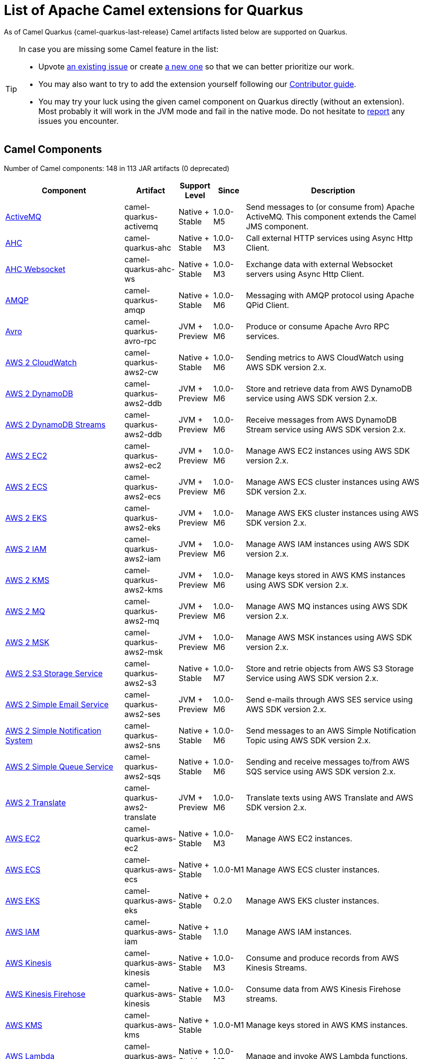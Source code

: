 [list-of-camel-quarkus-extensions]
= List of Apache Camel extensions for Quarkus

As of Camel Quarkus {camel-quarkus-last-release} Camel artifacts listed below are supported on Quarkus.

[TIP]
====
In case you are missing some Camel feature in the list:

* Upvote https://github.com/apache/camel-quarkus/issues[an existing issue] or create
  https://github.com/apache/camel-quarkus/issues/new[a new one] so that we can better prioritize our work.
* You may also want to try to add the extension yourself following our xref:contributor-guide/index.adoc[Contributor guide].
* You may try your luck using the given camel component on Quarkus directly (without an extension). Most probably it
  will work in the JVM mode and fail in the native mode. Do not hesitate to
  https://github.com/apache/camel-quarkus/issues[report] any issues you encounter.
====

== Camel Components

// components: START
Number of Camel components: 148 in 113 JAR artifacts (0 deprecated)

[width="100%",cols="4,1,1,1,5",options="header"]
|===
| Component | Artifact | Support Level | Since | Description

| xref:extensions/activemq.adoc[ActiveMQ] | camel-quarkus-activemq | Native + Stable | 1.0.0-M5 | Send messages to (or consume from) Apache ActiveMQ. This component extends the Camel JMS component.

| xref:extensions/ahc.adoc[AHC] | camel-quarkus-ahc | Native + Stable | 1.0.0-M3 | Call external HTTP services using Async Http Client.

| xref:extensions/ahc-ws.adoc[AHC Websocket] | camel-quarkus-ahc-ws | Native + Stable | 1.0.0-M3 | Exchange data with external Websocket servers using Async Http Client.

| xref:extensions/amqp.adoc[AMQP] | camel-quarkus-amqp | Native + Stable | 1.0.0-M6 | Messaging with AMQP protocol using Apache QPid Client.

| xref:extensions/avro-rpc.adoc[Avro] | camel-quarkus-avro-rpc | JVM + Preview | 1.0.0-M6 | Produce or consume Apache Avro RPC services.

| xref:extensions/aws2-cw.adoc[AWS 2 CloudWatch] | camel-quarkus-aws2-cw | Native + Stable | 1.0.0-M6 | Sending metrics to AWS CloudWatch using AWS SDK version 2.x.

| xref:extensions/aws2-ddb.adoc[AWS 2 DynamoDB] | camel-quarkus-aws2-ddb | JVM + Preview | 1.0.0-M6 | Store and retrieve data from AWS DynamoDB service using AWS SDK version 2.x.

| xref:extensions/aws2-ddb.adoc[AWS 2 DynamoDB Streams] | camel-quarkus-aws2-ddb | JVM + Preview | 1.0.0-M6 | Receive messages from AWS DynamoDB Stream service using AWS SDK version 2.x.

| xref:extensions/aws2-ec2.adoc[AWS 2 EC2] | camel-quarkus-aws2-ec2 | JVM + Preview | 1.0.0-M6 | Manage AWS EC2 instances using AWS SDK version 2.x.

| xref:extensions/aws2-ecs.adoc[AWS 2 ECS] | camel-quarkus-aws2-ecs | JVM + Preview | 1.0.0-M6 | Manage AWS ECS cluster instances using AWS SDK version 2.x.

| xref:extensions/aws2-eks.adoc[AWS 2 EKS] | camel-quarkus-aws2-eks | JVM + Preview | 1.0.0-M6 | Manage AWS EKS cluster instances using AWS SDK version 2.x.

| xref:extensions/aws2-iam.adoc[AWS 2 IAM] | camel-quarkus-aws2-iam | JVM + Preview | 1.0.0-M6 | Manage AWS IAM instances using AWS SDK version 2.x.

| xref:extensions/aws2-kms.adoc[AWS 2 KMS] | camel-quarkus-aws2-kms | JVM + Preview | 1.0.0-M6 | Manage keys stored in AWS KMS instances using AWS SDK version 2.x.

| xref:extensions/aws2-mq.adoc[AWS 2 MQ] | camel-quarkus-aws2-mq | JVM + Preview | 1.0.0-M6 | Manage AWS MQ instances using AWS SDK version 2.x.

| xref:extensions/aws2-msk.adoc[AWS 2 MSK] | camel-quarkus-aws2-msk | JVM + Preview | 1.0.0-M6 | Manage AWS MSK instances using AWS SDK version 2.x.

| xref:extensions/aws2-s3.adoc[AWS 2 S3 Storage Service] | camel-quarkus-aws2-s3 | Native + Stable | 1.0.0-M7 | Store and retrie objects from AWS S3 Storage Service using AWS SDK version 2.x.

| xref:extensions/aws2-ses.adoc[AWS 2 Simple Email Service] | camel-quarkus-aws2-ses | JVM + Preview | 1.0.0-M6 | Send e-mails through AWS SES service using AWS SDK version 2.x.

| xref:extensions/aws2-sns.adoc[AWS 2 Simple Notification System] | camel-quarkus-aws2-sns | Native + Stable | 1.0.0-M6 | Send messages to an AWS Simple Notification Topic using AWS SDK version 2.x.

| xref:extensions/aws2-sqs.adoc[AWS 2 Simple Queue Service] | camel-quarkus-aws2-sqs | Native + Stable | 1.0.0-M6 | Sending and receive messages to/from AWS SQS service using AWS SDK version 2.x.

| xref:extensions/aws2-translate.adoc[AWS 2 Translate] | camel-quarkus-aws2-translate | JVM + Preview | 1.0.0-M6 | Translate texts using AWS Translate and AWS SDK version 2.x.

| xref:extensions/aws-ec2.adoc[AWS EC2] | camel-quarkus-aws-ec2 | Native + Stable | 1.0.0-M3 | Manage AWS EC2 instances.

| xref:extensions/aws-ecs.adoc[AWS ECS] | camel-quarkus-aws-ecs | Native + Stable | 1.0.0-M1 | Manage AWS ECS cluster instances.

| xref:extensions/aws-eks.adoc[AWS EKS] | camel-quarkus-aws-eks | Native + Stable | 0.2.0 | Manage AWS EKS cluster instances.

| xref:extensions/aws-iam.adoc[AWS IAM] | camel-quarkus-aws-iam | Native + Stable | 1.1.0 | Manage AWS IAM instances.

| xref:extensions/aws-kinesis.adoc[AWS Kinesis] | camel-quarkus-aws-kinesis | Native + Stable | 1.0.0-M3 | Consume and produce records from AWS Kinesis Streams.

| xref:extensions/aws-kinesis.adoc[AWS Kinesis Firehose] | camel-quarkus-aws-kinesis | Native + Stable | 1.0.0-M3 | Consume data from AWS Kinesis Firehose streams.

| xref:extensions/aws-kms.adoc[AWS KMS] | camel-quarkus-aws-kms | Native + Stable | 1.0.0-M1 | Manage keys stored in AWS KMS instances.

| xref:extensions/aws-lambda.adoc[AWS Lambda] | camel-quarkus-aws-lambda | Native + Stable | 1.0.0-M3 | Manage and invoke AWS Lambda functions.

| xref:extensions/aws-s3.adoc[AWS S3 Storage Service] | camel-quarkus-aws-s3 | Native + Stable | 0.2.0 | Store and retrie objects from AWS S3 Storage Service.

| xref:extensions/aws-sns.adoc[AWS Simple Notification System] | camel-quarkus-aws-sns | Native + Stable | 0.2.0 | Send messages to an AWS Simple Notification Topic.

| xref:extensions/aws-sqs.adoc[AWS Simple Queue Service] | camel-quarkus-aws-sqs | Native + Stable | 0.2.0 | Sending and receive messages to/from AWS SQS service.

| xref:extensions/aws-swf.adoc[AWS Simple Workflow] | camel-quarkus-aws-swf | Native + Stable | 1.0.0-M6 | Manage workflows in the AWS Simple Workflow service.

| xref:extensions/aws-sdb.adoc[AWS SimpleDB] | camel-quarkus-aws-sdb | Native + Stable | 1.0.0-M6 | Store and Retrieve data from/to AWS SDB service.

| xref:extensions/aws-translate.adoc[AWS Translate] | camel-quarkus-aws-translate | Native + Stable | 1.0.0-M3 | Translate texts using AWS Translate.

| xref:extensions/azure.adoc[Azure Storage Blob Service (Legacy)] | camel-quarkus-azure | Native + Stable | 1.0.0-M4 | Store and retrieve blobs from Azure Storage Blob Service.

| xref:extensions/azure.adoc[Azure Storage Queue Service (Legacy)] | camel-quarkus-azure | Native + Stable | 1.0.0-M4 | Store and retrieve messages from Azure Storage Queue Service.

| xref:extensions/bean.adoc[Bean] | camel-quarkus-bean | Native + Stable | 0.2.0 | Invoke methods of Java beans stored in Camel registry.

| xref:extensions/bean-validator.adoc[Bean Validator] | camel-quarkus-bean-validator | Native + Stable | 1.0.0-M1 | Validate the message body using the Java Bean Validation API.

| xref:extensions/box.adoc[Box] | camel-quarkus-box | Native + Stable | 1.0.0-M4 | Upload, download and manage files, folders, groups, collaborations, etc. on box.com.

| xref:extensions/braintree.adoc[Braintree] | camel-quarkus-braintree | Native + Stable | 1.2.0 | Process payments using Braintree Payments.

| xref:extensions/cassandraql.adoc[Cassandra CQL] | camel-quarkus-cassandraql | JVM + Preview | 1.0.0-M6 | Integrate with Cassandra 2.0 using the CQL3 API (not the Thrift API).

| xref:extensions/bean.adoc[Class] | camel-quarkus-bean | Native + Stable | 0.2.0 | Invoke methods of Java beans specified by class name.

| xref:extensions/consul.adoc[Consul] | camel-quarkus-consul | Native + Stable | 1.0.0-M3 | Integrate with Consul service discovery and configuration store.

| xref:extensions/controlbus.adoc[Control Bus] | camel-quarkus-controlbus | Native + Stable | 0.4.0 | Manage and monitor Camel routes.

| xref:extensions/couchbase.adoc[Couchbase] | camel-quarkus-couchbase | JVM + Preview | 1.0.0-M6 | Query Couchbase Views with a poll strategy and/or perform various operations against Couchbase databases.

| xref:extensions/couchdb.adoc[CouchDB] | camel-quarkus-couchdb | Native + Stable | 1.0.0-M6 | Consume changesets for inserts, updates and deletes in a CouchDB database, as well as get, save, update and delete documents from a CouchDB database.

| xref:extensions/cron.adoc[Cron] | camel-quarkus-cron | Native + Stable | 1.0.0-M6 | A generic interface for triggering events at times specified through the Unix cron syntax.

| xref:extensions/dataformat.adoc[Data Format] | camel-quarkus-dataformat | Native + Stable | 0.4.0 | Use a Camel Data Format as a regular Camel Component.

| xref:extensions/debezium-mongodb.adoc[Debezium MongoDB Connector] | camel-quarkus-debezium-mongodb | JVM + Preview | 1.0.0-M6 | Capture changes from a MongoDB database.

| xref:extensions/debezium-mysql.adoc[Debezium MySQL Connector] | camel-quarkus-debezium-mysql | JVM + Preview | 1.0.0-M6 | Capture changes from a MySQL database.

| xref:extensions/debezium-postgres.adoc[Debezium PostgresSQL Connector] | camel-quarkus-debezium-postgres | Native + Stable | 1.0.0-M6 | Capture changes from a PostgresSQL database.

| xref:extensions/debezium-sqlserver.adoc[Debezium SQL Server Connector] | camel-quarkus-debezium-sqlserver | JVM + Preview | 1.0.0-M6 | Capture changes from an SQL Server database.

| xref:extensions/direct.adoc[Direct] | camel-quarkus-direct | Native + Stable | 0.2.0 | Call another endpoint from the same Camel Context synchronously.

| xref:extensions/dozer.adoc[Dozer] | camel-quarkus-dozer | Native + Stable | 1.0.0-M1 | Map between Java beans using the Dozer mapping library.

| xref:extensions/elasticsearch-rest.adoc[Elasticsearch Rest] | camel-quarkus-elasticsearch-rest | Native + Stable | 1.0.0-M6 | Send requests to with an ElasticSearch via REST API.

| xref:extensions/exec.adoc[Exec] | camel-quarkus-exec | Native + Stable | 0.4.0 | Execute commands on the underlying operating system.

| xref:extensions/fhir.adoc[FHIR] | camel-quarkus-fhir | Native + Stable | 0.3.0 | Exchange information in the healthcare domain using the FHIR (Fast Healthcare Interoperability Resources) standard.

| xref:extensions/file.adoc[File] | camel-quarkus-file | Native + Stable | 0.4.0 | Read and write files.

| xref:extensions/file-watch.adoc[File Watch] | camel-quarkus-file-watch | Native + Stable | 1.0.0-M5 | Get notified about file events in a directory using java.nio.file.WatchService.

| xref:extensions/ftp.adoc[FTP] | camel-quarkus-ftp | Native + Stable | 1.0.0-M1 | Upload and download files to/from FTP servers.

| xref:extensions/ftp.adoc[FTPS] | camel-quarkus-ftp | Native + Stable | 1.0.0-M1 | Upload and download files to/from FTP servers supporting the FTPS protocol.

| xref:extensions/github.adoc[GitHub] | camel-quarkus-github | Native + Stable | 1.0.0-M6 | Interact with the GitHub API.

| xref:extensions/google-bigquery.adoc[Google BigQuery] | camel-quarkus-google-bigquery | JVM + Preview | 1.0.0-M6 | Google BigQuery data warehouse for analytics.

| xref:extensions/google-bigquery.adoc[Google BigQuery Standard SQL] | camel-quarkus-google-bigquery | JVM + Preview | 1.0.0-M6 | Access Google Cloud BigQuery service using SQL queries.

| xref:extensions/google-calendar.adoc[Google Calendar] | camel-quarkus-google-calendar | Native + Stable | 1.0.0-M6 | Perform various operations on a Google Calendar.

| xref:extensions/google-calendar.adoc[Google Calendar Stream] | camel-quarkus-google-calendar | Native + Stable | 1.0.0-M6 | Poll for changes in a Google Calendar.

| xref:extensions/google-drive.adoc[Google Drive] | camel-quarkus-google-drive | Native + Stable | 1.0.0-M6 | Manage files in Google Drive.

| xref:extensions/google-mail.adoc[Google Mail] | camel-quarkus-google-mail | Native + Stable | 1.0.0-M6 | Manage messages in Google Mail.

| xref:extensions/google-mail.adoc[Google Mail Stream] | camel-quarkus-google-mail | Native + Stable | 1.0.0-M6 | Poll for incoming messages in Google Mail.

| xref:extensions/google-pubsub.adoc[Google Pubsub] | camel-quarkus-google-pubsub | JVM + Preview | 1.0.0-M6 | Send and receive messages to/from Google Cloud Platform PubSub Service.

| xref:extensions/google-sheets.adoc[Google Sheets] | camel-quarkus-google-sheets | Native + Stable | 1.0.0-M6 | Manage spreadsheets in Google Sheets.

| xref:extensions/google-sheets.adoc[Google Sheets Stream] | camel-quarkus-google-sheets | Native + Stable | 1.0.0-M6 | Poll for changes in Google Sheets.

| xref:extensions/graphql.adoc[GraphQL] | camel-quarkus-graphql | Native + Stable | 1.0.0-M5 | Send GraphQL queries and mutations to external systems.

| xref:extensions/grpc.adoc[gRPC] | camel-quarkus-grpc | JVM + Preview | 1.0.0-M6 | Expose gRPC endpoints and access external gRPC endpoints.

| xref:extensions/http.adoc[HTTP] | camel-quarkus-http | Native + Stable | 1.0.0-M3 | Send requests to external HTTP servers using Apache HTTP Client 4.x.

| xref:extensions/infinispan.adoc[Infinispan] | camel-quarkus-infinispan | Native + Stable | 0.2.0 | Read and write from/to Infinispan distributed key/value store and data grid.

| xref:extensions/influxdb.adoc[InfluxDB] | camel-quarkus-influxdb | Native + Stable | 1.0.0-M6 | Interact with InfluxDB, a time series database.

| xref:extensions/websocket-jsr356.adoc[Javax Websocket] | camel-quarkus-websocket-jsr356 | Native + Stable | 1.0.0-M4 | Expose websocket endpoints using JSR356.

| xref:extensions/jdbc.adoc[JDBC] | camel-quarkus-jdbc | Native + Stable | 0.2.0 | Access databases through SQL and JDBC.

| xref:extensions/jira.adoc[Jira] | camel-quarkus-jira | Native + Stable | 1.0.0-M4 | Interact with JIRA issue tracker.

| xref:extensions/jms.adoc[JMS] | camel-quarkus-jms | Native + Stable | 1.2.0 | Sent and receive messages to/from a JMS Queue or Topic.

| xref:extensions/kafka.adoc[Kafka] | camel-quarkus-kafka | Native + Stable | 1.0.0-M1 | Sent and receive messages to/from an Apache Kafka broker.

| xref:extensions/kubernetes.adoc[Kubernetes ConfigMap] | camel-quarkus-kubernetes | Native + Stable | 1.0.0-M6 | Perform operations on Kubernetes ConfigMaps and get notified on ConfigMaps changes.

| xref:extensions/kubernetes.adoc[Kubernetes Deployments] | camel-quarkus-kubernetes | Native + Stable | 1.0.0-M6 | Perform operations on Kubernetes Deployments and get notified on Deployment changes.

| xref:extensions/kubernetes.adoc[Kubernetes HPA] | camel-quarkus-kubernetes | Native + Stable | 1.0.0-M6 | Perform operations on Kubernetes Horizontal Pod Autoscalers (HPA) and get notified on HPA changes.

| xref:extensions/kubernetes.adoc[Kubernetes Job] | camel-quarkus-kubernetes | Native + Stable | 1.0.0-M6 | Perform operations on Kubernetes Jobs.

| xref:extensions/kubernetes.adoc[Kubernetes Namespaces] | camel-quarkus-kubernetes | Native + Stable | 1.0.0-M6 | Perform operations on Kubernetes Namespaces and get notified on Namespace changes.

| xref:extensions/kubernetes.adoc[Kubernetes Nodes] | camel-quarkus-kubernetes | Native + Stable | 1.0.0-M6 | Perform operations on Kubernetes Nodes and get notified on Node changes.

| xref:extensions/kubernetes.adoc[Kubernetes Persistent Volume] | camel-quarkus-kubernetes | Native + Stable | 1.0.0-M6 | Perform operations on Kubernetes Persistent Volumes and get notified on Persistent Volume changes.

| xref:extensions/kubernetes.adoc[Kubernetes Persistent Volume Claim] | camel-quarkus-kubernetes | Native + Stable | 1.0.0-M6 | Perform operations on Kubernetes Persistent Volumes Claims and get notified on Persistent Volumes Claim changes.

| xref:extensions/kubernetes.adoc[Kubernetes Pods] | camel-quarkus-kubernetes | Native + Stable | 1.0.0-M6 | Perform operations on Kubernetes Pods and get notified on Pod changes.

| xref:extensions/kubernetes.adoc[Kubernetes Replication Controller] | camel-quarkus-kubernetes | Native + Stable | 1.0.0-M6 | Perform operations on Kubernetes Replication Controllers and get notified on Replication Controllers changes.

| xref:extensions/kubernetes.adoc[Kubernetes Resources Quota] | camel-quarkus-kubernetes | Native + Stable | 1.0.0-M6 | Perform operations on Kubernetes Resources Quotas.

| xref:extensions/kubernetes.adoc[Kubernetes Secrets] | camel-quarkus-kubernetes | Native + Stable | 1.0.0-M6 | Perform operations on Kubernetes Secrets.

| xref:extensions/kubernetes.adoc[Kubernetes Service Account] | camel-quarkus-kubernetes | Native + Stable | 1.0.0-M6 | Perform operations on Kubernetes Service Accounts.

| xref:extensions/kubernetes.adoc[Kubernetes Services] | camel-quarkus-kubernetes | Native + Stable | 1.0.0-M6 | Perform operations on Kubernetes Services and get notified on Service changes.

| xref:extensions/kudu.adoc[Kudu] | camel-quarkus-kudu | Native + Stable | 1.0.0-M6 | Interact with Apache Kudu, a free and open source column-oriented data store of the Apache Hadoop ecosystem.

| xref:extensions/log.adoc[Log] | camel-quarkus-log | Native + Stable | 0.2.0 | Log messages to the underlying logging mechanism.

| xref:extensions/mail.adoc[Mail] | camel-quarkus-mail | Native + Stable | 0.2.0 | Send and receive emails using imap, pop3 and smtp protocols.

| xref:extensions/microprofile-metrics.adoc[MicroProfile Metrics] | camel-quarkus-microprofile-metrics | Native + Stable | 0.2.0 | Expose metrics from Camel routes.

| xref:extensions/mongodb.adoc[MongoDB] | camel-quarkus-mongodb | Native + Stable | 1.0.0-M1 | Perform operations on MongoDB documents and collections.

| xref:extensions/mongodb-gridfs.adoc[MongoDB GridFS] | camel-quarkus-mongodb-gridfs | Native + Stable | 1.0.0-M6 | Interact with MongoDB GridFS.

| xref:extensions/mustache.adoc[Mustache] | camel-quarkus-mustache | Native + Stable | 1.0.0-M5 | Transform messages using a Mustache template.

| xref:extensions/netty.adoc[Netty] | camel-quarkus-netty | Native + Stable | 0.4.0 | Socket level networking using TCP or UDP with the Netty 4.x.

| xref:extensions/netty-http.adoc[Netty HTTP] | camel-quarkus-netty-http | Native + Stable | 0.2.0 | Netty HTTP server and client using the Netty 4.x.

| xref:extensions/nitrite.adoc[Nitrite] | camel-quarkus-nitrite | JVM + Preview | 1.0.0-M6 | Access Nitrite databases.

| xref:extensions/olingo4.adoc[Olingo4] | camel-quarkus-olingo4 | Native + Stable | 1.0.0-M4 | Communicate with OData 4.0 services using Apache Olingo OData API.

| xref:extensions/kubernetes.adoc[Openshift Build Config] | camel-quarkus-kubernetes | Native + Stable | 1.0.0-M6 | Perform operations on OpenShift Build Configs.

| xref:extensions/kubernetes.adoc[Openshift Builds] | camel-quarkus-kubernetes | Native + Stable | 1.0.0-M6 | Perform operations on OpenShift Builds.

| xref:extensions/openstack.adoc[OpenStack Cinder] | camel-quarkus-openstack | JVM + Preview | 1.0.0-M6 | Access data in OpenStack Cinder block storage.

| xref:extensions/openstack.adoc[OpenStack Glance] | camel-quarkus-openstack | JVM + Preview | 1.0.0-M6 | Manage VM images and metadata definitions in OpenStack Glance.

| xref:extensions/openstack.adoc[OpenStack Keystone] | camel-quarkus-openstack | JVM + Preview | 1.0.0-M6 | Access OpenStack Keystone for API client authentication, service discovery and distributed multi-tenant authorization.

| xref:extensions/openstack.adoc[OpenStack Neutron] | camel-quarkus-openstack | JVM + Preview | 1.0.0-M6 | Access OpenStack Neutron for network services.

| xref:extensions/openstack.adoc[OpenStack Nova] | camel-quarkus-openstack | JVM + Preview | 1.0.0-M6 | Access OpenStack to manage compute resources.

| xref:extensions/openstack.adoc[OpenStack Swift] | camel-quarkus-openstack | JVM + Preview | 1.0.0-M6 | Access OpenStack Swift object/blob store.

| xref:extensions/paho.adoc[Paho] | camel-quarkus-paho | Native + Stable | 0.2.0 | Communicate with MQTT message brokers using Eclipse Paho MQTT Client.

| xref:extensions/pdf.adoc[PDF] | camel-quarkus-pdf | Native + Stable | 0.3.1 | Create, modify or extract content from PDF documents.

| xref:extensions/platform-http.adoc[Platform HTTP] | camel-quarkus-platform-http | Native + Stable | 0.3.0 | Expose HTTP endpoints using the HTTP server available in the current platform.

| xref:extensions/pubnub.adoc[PubNub] | camel-quarkus-pubnub | JVM + Preview | 1.0.0-M6 | Send and receive messages to/from PubNub data stream network for connected devices.

| xref:extensions/quartz.adoc[Quartz] | camel-quarkus-quartz | Native + Stable | 1.0.0-M6 | Schedule sending of messages using the Quartz 2.x scheduler.

| xref:extensions/rabbitmq.adoc[RabbitMQ] | camel-quarkus-rabbitmq | JVM + Preview | 1.0.0-M6 | Send and receive messages from RabbitMQ instances.

| xref:extensions/reactive-streams.adoc[Reactive Streams] | camel-quarkus-reactive-streams | Native + Stable | 1.0.0-M3 | Exchange messages with reactive stream processing libraries compatible with the reactive streams standard.

| xref:extensions/ref.adoc[Ref] | camel-quarkus-ref | Native + Stable | 1.0.0-M5 | Route messages to an endpoint looked up dynamically by name in the Camel Registry.

| xref:extensions/rest.adoc[REST] | camel-quarkus-rest | Native + Stable | 0.2.0 | Expose REST services or call external REST services.

| xref:extensions/rest.adoc[REST API] | camel-quarkus-rest | Native + Stable | 0.2.0 | Expose OpenAPI Specification of the REST services defined using Camel REST DSL.

| xref:extensions/rest-openapi.adoc[REST OpenApi] | camel-quarkus-rest-openapi | Native + Stable | 1.0.0-M6 | Configure REST producers based on an OpenAPI specification document delegating to a component implementing the RestProducerFactory interface.

| xref:extensions/salesforce.adoc[Salesforce] | camel-quarkus-salesforce | Native + Stable | 0.2.0 | Communicate with Salesforce using Java DTOs.

| xref:extensions/sap-netweaver.adoc[SAP NetWeaver] | camel-quarkus-sap-netweaver | Native + Stable | 1.0.0-M6 | Send requests to SAP NetWeaver Gateway using HTTP.

| xref:extensions/scheduler.adoc[Scheduler] | camel-quarkus-scheduler | Native + Stable | 0.4.0 | Generate messages in specified intervals using java.util.concurrent.ScheduledExecutorService.

| xref:extensions/seda.adoc[SEDA] | camel-quarkus-seda | Native + Stable | 1.0.0-M1 | Asynchronously call another endpoint from any Camel Context in the same JVM.

| xref:extensions/servicenow.adoc[ServiceNow] | camel-quarkus-servicenow | Native + Stable | 1.0.0-M6 | Interact with ServiceNow via its REST API.

| xref:extensions/servlet.adoc[Servlet] | camel-quarkus-servlet | Native + Stable | 0.2.0 | Serve HTTP requests by a Servlet.

| xref:extensions/ftp.adoc[SFTP] | camel-quarkus-ftp | Native + Stable | 1.0.0-M1 | Upload and download files to/from SFTP servers.

| xref:extensions/sjms.adoc[Simple JMS] | camel-quarkus-sjms | Native + Stable | 1.0.0-M1 | Send and receive messages to/from a JMS Queue or Topic using plain JMS 1.x API.

| xref:extensions/sjms.adoc[Simple JMS Batch] | camel-quarkus-sjms | Native + Stable | 1.0.0-M1 | Highly performant and transactional batch consumption of messages from a JMS queue.

| xref:extensions/sjms2.adoc[Simple JMS2] | camel-quarkus-sjms2 | Native + Stable | 1.0.0-M1 | Send and receive messages to/from a JMS Queue or Topic using plain JMS 2.x API.

| xref:extensions/slack.adoc[Slack] | camel-quarkus-slack | Native + Stable | 0.3.0 | Send and receive messages to/from Slack.

| xref:extensions/sql.adoc[SQL] | camel-quarkus-sql | Native + Stable | 1.0.0-M2 | Perform SQL queries using Spring JDBC.

| xref:extensions/sql.adoc[SQL Stored Procedure] | camel-quarkus-sql | Native + Stable | 1.0.0-M2 | Perform SQL queries as a JDBC Stored Procedures using Spring JDBC.

| xref:extensions/stream.adoc[Stream] | camel-quarkus-stream | Native + Stable | 1.0.0-M4 | Read from system-in and write to system-out and system-err streams.

| xref:extensions/telegram.adoc[Telegram] | camel-quarkus-telegram | Native + Stable | 1.0.0-M4 | Send and receive messages acting as a Telegram Bot Telegram Bot API.

| xref:extensions/timer.adoc[Timer] | camel-quarkus-timer | Native + Stable | 0.2.0 | Generate messages in specified intervals using java.util.Timer.

| xref:extensions/twitter.adoc[Twitter Direct Message] | camel-quarkus-twitter | Native + Stable | 0.2.0 | Send and receive Twitter direct messages.

| xref:extensions/twitter.adoc[Twitter Search] | camel-quarkus-twitter | Native + Stable | 0.2.0 | Access Twitter Search.

| xref:extensions/twitter.adoc[Twitter Timeline] | camel-quarkus-twitter | Native + Stable | 0.2.0 | Send tweets and receive tweets from user's timeline.

| xref:extensions/validator.adoc[Validator] | camel-quarkus-validator | Native + Stable | 0.4.0 | Validate the payload using XML Schema and JAXP Validation.

| xref:extensions/vm.adoc[VM] | camel-quarkus-vm | Native + Stable | 0.3.0 | Call another endpoint in the same CamelContext asynchronously.

| xref:extensions/xslt.adoc[XSLT] | camel-quarkus-xslt | Native + Stable | 0.4.0 | Transforms XML payload using an XSLT template.
|===
// components: END

== Camel Data Formats

// dataformats: START
Number of Camel data formats: 26 in 21 JAR artifacts (0 deprecated)

[width="100%",cols="4,1,1,1,5",options="header"]
|===
| Data Format | Artifact | Support Level | Since | Description

| xref:extensions/avro.adoc[Avro] | camel-quarkus-avro | Native + Stable | 1.0.0-M6 | Serialize and deserialize messages using Apache Avro binary data format.

| xref:extensions/base64.adoc[Base64] | camel-quarkus-base64 | Native + Stable | 1.0.0-M1 | Encode and decode data using Base64.

| xref:extensions/bindy.adoc[Bindy CSV] | camel-quarkus-bindy | Native + Stable | 1.0.0-M4 | Marshal and unmarshal Java beans from and to flat payloads (such as CSV, delimited, fixed length formats, or FIX messages).

| xref:extensions/bindy.adoc[Bindy Fixed Length] | camel-quarkus-bindy | Native + Stable | 1.0.0-M4 | Marshal and unmarshal Java beans from and to flat payloads (such as CSV, delimited, fixed length formats, or FIX messages).

| xref:extensions/bindy.adoc[Bindy Key Value Pair] | camel-quarkus-bindy | Native + Stable | 1.0.0-M4 | Marshal and unmarshal Java beans from and to flat payloads (such as CSV, delimited, fixed length formats, or FIX messages).

| xref:extensions/csv.adoc[CSV] | camel-quarkus-csv | Native + Stable | 0.2.0 | Handle CSV (Comma Separated Values) payloads.

| xref:extensions/fhir.adoc[FHIR JSon] | camel-quarkus-fhir | Native + Stable | 0.3.0 | Marshall and unmarshall FHIR objects to/from JSON.

| xref:extensions/fhir.adoc[FHIR XML] | camel-quarkus-fhir | Native + Stable | 0.3.0 | Marshall and unmarshall FHIR objects to/from XML.

| xref:extensions/zip-deflater.adoc[GZip Deflater] | camel-quarkus-zip-deflater | Native + Stable | 1.0.0-M4 | Compress and decompress messages using java.util.zip.GZIPStream.

| xref:extensions/ical.adoc[iCal] | camel-quarkus-ical | Native + Stable | 1.0.0-M5 | Marshal and unmarshal iCal (.ics) documents to/from model objects provided by the iCal4j library.

| xref:extensions/jacksonxml.adoc[JacksonXML] | camel-quarkus-jacksonxml | Native + Stable | 1.0.0-M5 | Unmarshal a XML payloads to POJOs and back using XMLMapper extension of Jackson.

| xref:extensions/jaxb.adoc[JAXB] | camel-quarkus-jaxb | Native + Stable | 1.0.0-M5 | Unmarshal XML payloads to POJOs and back using JAXB2 XML marshalling standard.

| xref:extensions/gson.adoc[JSon GSon] | camel-quarkus-gson | Native + Stable | 1.0.0-M4 | Marshal POJOs to JSON and back.

| xref:extensions/jackson.adoc[JSon Jackson] | camel-quarkus-jackson | Native + Stable | 0.3.0 | Marshal POJOs to JSON and back.

| xref:extensions/johnzon.adoc[JSon Johnzon] | camel-quarkus-johnzon | Native + Stable | 1.0.0-M5 | Marshal POJOs to JSON and back.

| xref:extensions/xstream.adoc[JSon XStream] | camel-quarkus-xstream | Native + Stable | 1.0.0-M5 | Marshal POJOs to JSON and back.

| xref:extensions/lzf.adoc[LZF Deflate Compression] | camel-quarkus-lzf | Native + Stable | 1.0.0-M4 | Compress and decompress streams using LZF deflate algorithm.

| xref:extensions/mail.adoc[MIME Multipart] | camel-quarkus-mail | Native + Stable | 0.2.0 | Marshal Camel messages with attachments into MIME-Multipart messages and back.

| xref:extensions/protobuf.adoc[Protobuf] | camel-quarkus-protobuf | JVM + Preview | 1.0.0-M6 | Serialize and deserialize Java objects using Google's Protocol buffers.

| xref:extensions/soap.adoc[SOAP] | camel-quarkus-soap | Native + Stable | 1.0.0-M5 | Marshal Java objects to SOAP messages and back.

| xref:extensions/tarfile.adoc[Tar File] | camel-quarkus-tarfile | Native + Stable | 0.3.0 | Archive files into tarballs or extract files from tarballs.

| xref:extensions/tagsoup.adoc[TidyMarkup] | camel-quarkus-tagsoup | Native + Stable | 1.0.0-M1 | Parse (potentially invalid) HTML into valid HTML or DOM.

| xref:extensions/xstream.adoc[XStream] | camel-quarkus-xstream | Native + Stable | 1.0.0-M5 | Marshal and unmarshal POJOs to/from XML using XStream library.

| xref:extensions/snakeyaml.adoc[YAML SnakeYAML] | camel-quarkus-snakeyaml | Native + Stable | 0.4.0 | Marshal and unmarshal Java objects to and from YAML.

| xref:extensions/zip-deflater.adoc[Zip Deflate Compression] | camel-quarkus-zip-deflater | Native + Stable | 1.0.0-M4 | Compress and decompress streams using java.util.zip.Deflater and java.util.zip.Inflater.

| xref:extensions/zipfile.adoc[Zip File] | camel-quarkus-zipfile | Native + Stable | 0.2.0 | Compression and decompress streams using java.util.zip.ZipStream.
|===
// dataformats: END

== Camel Languages

// languages: START
Number of Camel languages: 13 in 7 JAR artifacts (0 deprecated)

[width="100%",cols="4,1,1,1,5",options="header"]
|===
| Language | Artifact | Support Level | Since | Description

| xref:extensions/bean.adoc[Bean method] | camel-quarkus-bean | Native + Stable | 0.2.0 | Call a method of the specified Java bean passing the Exchange, Body or specific headers to it.

| xref:extensions/core.adoc[Constant] | camel-quarkus-core | Native + Stable | 0.2.0 | A fixed value set only once during the route startup.

| xref:extensions/core.adoc[ExchangeProperty] | camel-quarkus-core | Native + Stable | 0.2.0 | Get the value of named Camel Exchange property.

| xref:extensions/core.adoc[File] | camel-quarkus-core | Native + Stable | 0.2.0 | For expressions and predicates using the file/simple language.

| xref:extensions/groovy.adoc[Groovy] | camel-quarkus-groovy | JVM + Preview | 1.0.0-M6 | Evaluate a Groovy script.

| xref:extensions/core.adoc[Header] | camel-quarkus-core | Native + Stable | 0.2.0 | Get the value of the named Camel Message header.

| xref:extensions/jsonpath.adoc[JsonPath] | camel-quarkus-jsonpath | Native + Stable | 1.0.0-M3 | Evaluate a JsonPath expression against a JSON message body.

| xref:extensions/ognl.adoc[OGNL] | camel-quarkus-ognl | JVM + Preview | 1.0.0-M6 | Evaluate an Apache Commons Object Graph Navigation Library (OGNL) expression against the Camel Exchange.

| xref:extensions/core.adoc[Ref] | camel-quarkus-core | Native + Stable | 0.2.0 | Look up an expression in the Camel Registry and evaluate it.

| xref:extensions/core.adoc[Simple] | camel-quarkus-core | Native + Stable | 0.2.0 | Evaluate Camel's built-in Simple language expression against the Camel Exchange.

| xref:extensions/core.adoc[Tokenize] | camel-quarkus-core | Native + Stable | 0.2.0 | Tokenize text payloads using the specified delimiter patterns.

| xref:extensions/xml-jaxp.adoc[XML Tokenize] | camel-quarkus-xml-jaxp | Native + Stable | 1.0.0-M5 | Tokenize XML payloads using the specified path expression.

| xref:extensions/xpath.adoc[XPath] | camel-quarkus-xpath | Native + Stable | 1.0.0-M4 | Evaluate an XPath expression against an XML payload.
|===
// languages: END

== Miscellaneous Extensions

// others: START
Number of miscellaneous extensions: 13 in 13 JAR artifacts (0 deprecated)

[width="100%",cols="4,1,1,1,5",options="header"]
|===
| Extension | Artifact | Support Level | Since | Description

|  xref:extensions/attachments.adoc[Attachments]  | camel-quarkus-attachments | Native + Stable | 0.3.0 | Java Attachments support for Camel Message

|  xref:extensions/caffeine-lrucache.adoc[Caffeine LRUCache]  | camel-quarkus-caffeine-lrucache | Native + Stable | 1.0.0-M5 | An LRUCacheFactory implementation based on Caffeine

|  xref:extensions/core-cloud.adoc[Cloud]  | camel-quarkus-core-cloud | Native + Stable | 0.2.0 | The Camel Quarkus core cloud module

|  xref:extensions/endpointdsl.adoc[Endpoint DSL]  | camel-quarkus-endpointdsl | Native + Stable | 1.0.0-M3 | Code Camel endpoint URI using Java DSL instead of plain strings

|  xref:extensions/hystrix.adoc[Hystrix]  | camel-quarkus-hystrix | Native + Stable | 1.0.0-M1 | Circuit Breaker EIP using Netflix Hystrix

|  xref:extensions/kotlin.adoc[Kotlin]  | camel-quarkus-kotlin | Native + Stable | 1.0.0-M3 | Write Camel integration routes in Kotlin

|  xref:extensions/microprofile-fault-tolerance.adoc[Microprofile Fault Tolerance]  | camel-quarkus-microprofile-fault-tolerance | Native + Stable | 1.0.0-M8 | Circuit Breaker EIP using Microprofile Fault Tolerance

|  xref:extensions/microprofile-health.adoc[Microprofile Health]  | camel-quarkus-microprofile-health | Native + Stable | 0.3.0 | Bridging Eclipse MicroProfile Health with Camel health checks

|  xref:extensions/opentracing.adoc[OpenTracing]  | camel-quarkus-opentracing | Native + Stable | 0.3.0 | Distributed tracing using OpenTracing

|  xref:extensions/qute.adoc[Qute]  | camel-quarkus-qute | Native + Stable | 1.0.0-M6 | Transform messages using Quarkus Qute templating engine

|  xref:extensions/reactive-executor.adoc[Reactive Executor Vert.x]  | camel-quarkus-reactive-executor | Native + Stable | 0.3.0 | Reactive Executor for camel-core using Vert.x

|  xref:extensions/xml-io.adoc[XML IO]  | camel-quarkus-xml-io | Native + Stable | 1.0.0-M5 | An XML stack for parsing XML route definitions. A fast an light weight alternative to camel-quarkus-xml-jaxp

|  xref:extensions/xml-jaxb.adoc[XML JAXB]  | camel-quarkus-xml-jaxb | Native + Stable | 1.0.0-M5 | An XML stack for parsing XML route definitions. A legacy alternative to the fast an light weight camel-quarkus-xml-io
|===
// others: END
